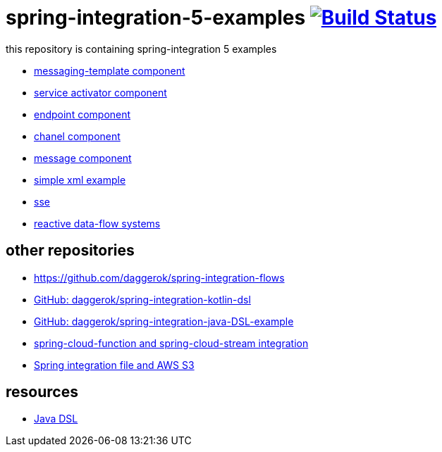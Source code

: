 = spring-integration-5-examples image:https://travis-ci.org/daggerok/spring-integration-5-examples.svg?branch=master["Build Status", link="https://travis-ci.org/daggerok/spring-integration-5-examples"]

this repository is containing spring-integration 5 examples

* link:xml-messaging-template[messaging-template component]
* link:xml-service-activator[service activator component]
* link:xml-endpoint[endpoint component]
* link:xml-channel[chanel component]
* link:xml-message[message component]
* link:xml-hello[simple xml example]
* link:spring-integration-5-example-01[sse]
* link:reactive-data-flow-systems/[reactive data-flow systems]

== other repositories

* https://github.com/daggerok/spring-integration-flows
* link:https://github.com/daggerok/spring-integration-kotlin-dsl[GitHub: daggerok/spring-integration-kotlin-dsl]
* link:https://github.com/daggerok/spring-integration-java-DSL-example[GitHub: daggerok/spring-integration-java-DSL-example]
* link:https://github.com/daggerok/spring-cloud-function-stream-integration[spring-cloud-function and spring-cloud-stream integration]
* link:https://github.com/daggerok/aws-s3-spring-integration[Spring integration file and AWS S3]

== resources

* link:https://github.com/spring-projects/spring-integration-java-dsl/wiki/spring-integration-java-dsl-reference[Java DSL]
